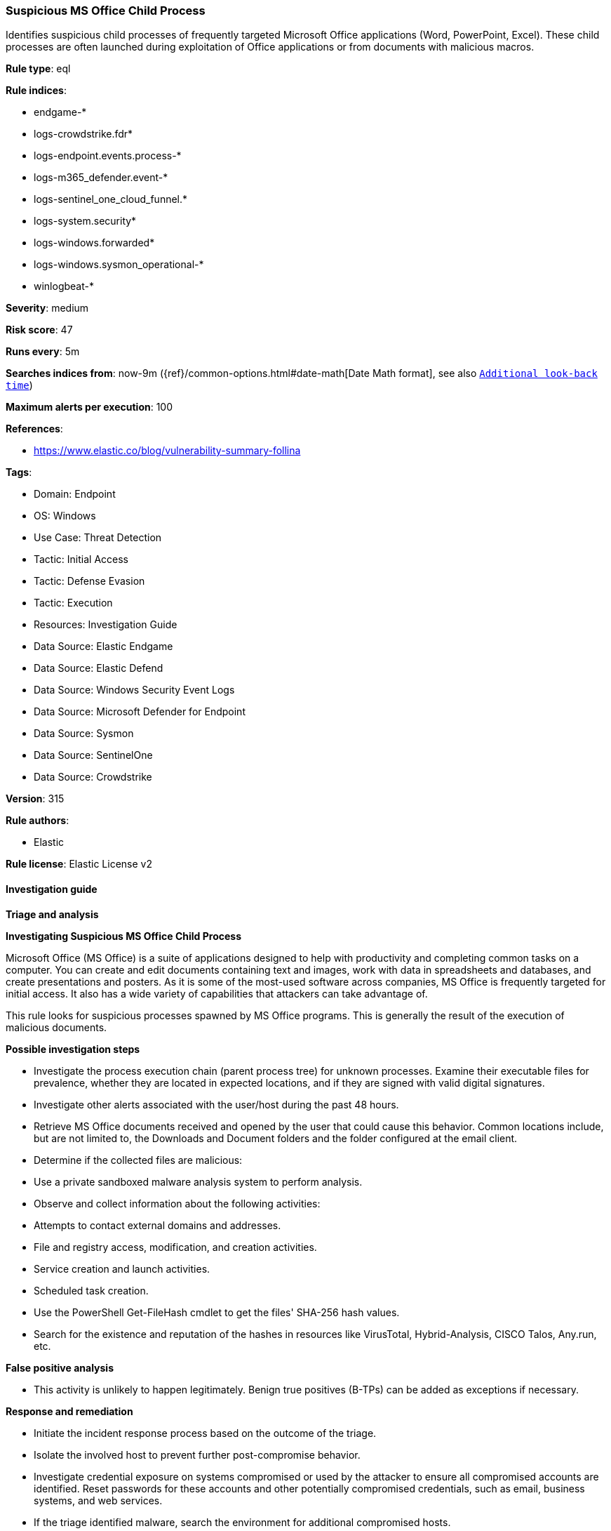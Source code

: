 [[prebuilt-rule-8-17-7-suspicious-ms-office-child-process]]
=== Suspicious MS Office Child Process

Identifies suspicious child processes of frequently targeted Microsoft Office applications (Word, PowerPoint, Excel). These child processes are often launched during exploitation of Office applications or from documents with malicious macros.

*Rule type*: eql

*Rule indices*: 

* endgame-*
* logs-crowdstrike.fdr*
* logs-endpoint.events.process-*
* logs-m365_defender.event-*
* logs-sentinel_one_cloud_funnel.*
* logs-system.security*
* logs-windows.forwarded*
* logs-windows.sysmon_operational-*
* winlogbeat-*

*Severity*: medium

*Risk score*: 47

*Runs every*: 5m

*Searches indices from*: now-9m ({ref}/common-options.html#date-math[Date Math format], see also <<rule-schedule, `Additional look-back time`>>)

*Maximum alerts per execution*: 100

*References*: 

* https://www.elastic.co/blog/vulnerability-summary-follina

*Tags*: 

* Domain: Endpoint
* OS: Windows
* Use Case: Threat Detection
* Tactic: Initial Access
* Tactic: Defense Evasion
* Tactic: Execution
* Resources: Investigation Guide
* Data Source: Elastic Endgame
* Data Source: Elastic Defend
* Data Source: Windows Security Event Logs
* Data Source: Microsoft Defender for Endpoint
* Data Source: Sysmon
* Data Source: SentinelOne
* Data Source: Crowdstrike

*Version*: 315

*Rule authors*: 

* Elastic

*Rule license*: Elastic License v2


==== Investigation guide



*Triage and analysis*



*Investigating Suspicious MS Office Child Process*


Microsoft Office (MS Office) is a suite of applications designed to help with productivity and completing common tasks on a computer. You can create and edit documents containing text and images, work with data in spreadsheets and databases, and create presentations and posters. As it is some of the most-used software across companies, MS Office is frequently targeted for initial access. It also has a wide variety of capabilities that attackers can take advantage of.

This rule looks for suspicious processes spawned by MS Office programs. This is generally the result of the execution of malicious documents.


*Possible investigation steps*


- Investigate the process execution chain (parent process tree) for unknown processes. Examine their executable files for prevalence, whether they are located in expected locations, and if they are signed with valid digital signatures.
- Investigate other alerts associated with the user/host during the past 48 hours.
- Retrieve MS Office documents received and opened by the user that could cause this behavior. Common locations include, but are not limited to, the Downloads and Document folders and the folder configured at the email client.
- Determine if the collected files are malicious:
  - Use a private sandboxed malware analysis system to perform analysis.
    - Observe and collect information about the following activities:
      - Attempts to contact external domains and addresses.
      - File and registry access, modification, and creation activities.
      - Service creation and launch activities.
      - Scheduled task creation.
  - Use the PowerShell Get-FileHash cmdlet to get the files' SHA-256 hash values.
    - Search for the existence and reputation of the hashes in resources like VirusTotal, Hybrid-Analysis, CISCO Talos, Any.run, etc.


*False positive analysis*


- This activity is unlikely to happen legitimately. Benign true positives (B-TPs) can be added as exceptions if necessary.


*Response and remediation*


- Initiate the incident response process based on the outcome of the triage.
- Isolate the involved host to prevent further post-compromise behavior.
- Investigate credential exposure on systems compromised or used by the attacker to ensure all compromised accounts are identified. Reset passwords for these accounts and other potentially compromised credentials, such as email, business systems, and web services.
- If the triage identified malware, search the environment for additional compromised hosts.
  - Implement temporary network rules, procedures, and segmentation to contain the malware.
  - Stop suspicious processes.
  - Immediately block the identified indicators of compromise (IoCs).
  - Inspect the affected systems for additional malware backdoors like reverse shells, reverse proxies, or droppers that attackers could use to reinfect the system.
- Remove and block malicious artifacts identified during triage.
- Run a full antimalware scan. This may reveal additional artifacts left in the system, persistence mechanisms, and malware components.
- Determine the initial vector abused by the attacker and take action to prevent reinfection through the same vector.
  - If the malicious file was delivered via phishing:
    - Block the email sender from sending future emails.
    - Block the malicious web pages.
    - Remove emails from the sender from mailboxes.
    - Consider improvements to the security awareness program.
- Using the incident response data, update logging and audit policies to improve the mean time to detect (MTTD) and the mean time to respond (MTTR).


==== Rule query


[source, js]
----------------------------------
process where host.os.type == "windows" and event.type == "start" and
  process.parent.name : (
      "eqnedt32.exe", "excel.exe", "fltldr.exe", "msaccess.exe",
      "mspub.exe", "powerpnt.exe", "winword.exe", "outlook.exe"
  ) and
  process.name : (
      "Microsoft.Workflow.Compiler.exe", "arp.exe", "atbroker.exe", "bginfo.exe", "bitsadmin.exe", "cdb.exe",
      "certutil.exe", "cmd.exe", "cmstp.exe", "control.exe", "cscript.exe", "csi.exe", "dnx.exe", "dsget.exe",
      "dsquery.exe", "forfiles.exe", "fsi.exe", "ftp.exe", "gpresult.exe", "hostname.exe", "ieexec.exe", "iexpress.exe",
      "installutil.exe", "ipconfig.exe", "mshta.exe", "msxsl.exe", "nbtstat.exe", "net.exe", "net1.exe", "netsh.exe",
      "netstat.exe", "nltest.exe", "odbcconf.exe", "ping.exe", "powershell.exe", "pwsh.exe", "qprocess.exe",
      "quser.exe", "qwinsta.exe", "rcsi.exe", "reg.exe", "regasm.exe", "regsvcs.exe", "regsvr32.exe", "sc.exe",
      "schtasks.exe", "systeminfo.exe", "tasklist.exe", "tracert.exe", "whoami.exe", "wmic.exe", "wscript.exe",
      "xwizard.exe", "explorer.exe", "rundll32.exe", "hh.exe", "msdt.exe"
  ) and
  not (
    process.parent.name : "outlook.exe" and
    process.name : "rundll32.exe" and
    process.args : "shell32.dll,Control_RunDLL" and
    process.args : "srchadmin.dll"
  )

----------------------------------

*Framework*: MITRE ATT&CK^TM^

* Tactic:
** Name: Initial Access
** ID: TA0001
** Reference URL: https://attack.mitre.org/tactics/TA0001/
* Technique:
** Name: Phishing
** ID: T1566
** Reference URL: https://attack.mitre.org/techniques/T1566/
* Sub-technique:
** Name: Spearphishing Attachment
** ID: T1566.001
** Reference URL: https://attack.mitre.org/techniques/T1566/001/
* Tactic:
** Name: Execution
** ID: TA0002
** Reference URL: https://attack.mitre.org/tactics/TA0002/
* Technique:
** Name: Command and Scripting Interpreter
** ID: T1059
** Reference URL: https://attack.mitre.org/techniques/T1059/
* Sub-technique:
** Name: PowerShell
** ID: T1059.001
** Reference URL: https://attack.mitre.org/techniques/T1059/001/
* Sub-technique:
** Name: Windows Command Shell
** ID: T1059.003
** Reference URL: https://attack.mitre.org/techniques/T1059/003/
* Tactic:
** Name: Defense Evasion
** ID: TA0005
** Reference URL: https://attack.mitre.org/tactics/TA0005/
* Technique:
** Name: System Binary Proxy Execution
** ID: T1218
** Reference URL: https://attack.mitre.org/techniques/T1218/
